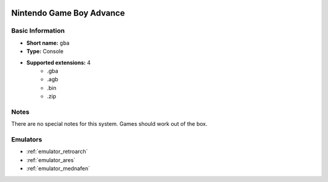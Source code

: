 .. image:: /global/assets/systems/gba-photo.png
	:width: 25%

.. image:: /global/assets/systems/gba-logo.png
	:width: 73%

.. _system_gba:

Nintendo Game Boy Advance
=========================

Basic Information
~~~~~~~~~~~~~~~~~
- **Short name:** ``gba``
- **Type:** Console
- **Supported extensions:** 4
	- .gba
	- .agb
	- .bin
	- .zip

Notes
~~~~~

There are no special notes for this system. Games should work out of the box.

Emulators
~~~~~~~~~
- :ref:`emulator_retroarch`
- :ref:`emulator_ares`
- :ref:`emulator_mednafen`